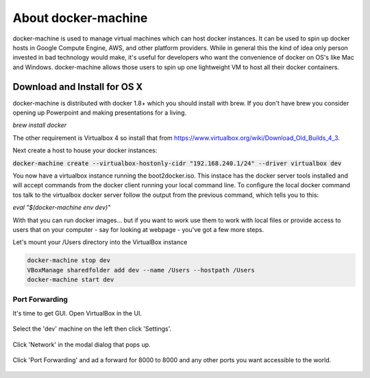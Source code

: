 About docker-machine
--------------------

docker-machine is used to manage virtual machines which can host docker
instances. It can be used to spin up docker hosts in Google Compute Engine, AWS,
and other platform providers. While in general this the kind of idea only person
invested in bad technology would make, it's useful for developers who want the
convenience of docker on OS's like Mac and Windows. docker-machine allows those
users to spin up one lightweight VM to host all their docker containers.


Download and Install for OS X
=============================

docker-machine is distributed with docker 1.8+ which you should install with brew. If you
don't have brew you consider opening up Powerpoint and making presentations for a
living.

`brew install docker`

The other requirement is Virtualbox 4 so install that from
https://www.virtualbox.org/wiki/Download_Old_Builds_4_3.

Next create a host to house your docker instances:

:code:`docker-machine create --virtualbox-hostonly-cidr "192.168.240.1/24" --driver virtualbox dev`

You now have a virtualbox instance running the boot2docker.iso. This instace has the docker
server tools installed and will accept commands from the docker client running your local
command line. To configure the local docker command tos talk to the virtualbox docker server
follow the output from the previous command, which tells you to this:

`eval "$(docker-machine env dev)"`

With that you can run docker images... but if you want to work use them to work with local
files or provide access to users that on your computer - say for looking at webpage - you've
got a few more steps.

Let's mount your /Users directory into the VirtualBox instance

.. code:: bash

  docker-machine stop dev
  VBoxManage sharedfolder add dev --name /Users --hostpath /Users
  docker-machine start dev

Port Forwarding
###############

It's time to get GUI. Open VirtualBox in the UI.

.. figure:: screenshots/vb-main.png
    :width: 550px
    :align: center

Select the 'dev' machine on the left then click 'Settings'.

.. figure:: screenshots/vb-main-settings.png
    :width: 550px
    :align: center

Click 'Network' in the modal dialog that pops up.

.. figure:: screenshots/vb-main-settings-network.png
    :width: 550px
    :align: center

Click 'Port Forwarding' and ad a forward for 8000 to 8000 and any other ports you want
accessible to the world.

.. figure:: screenshots/vb-port-forward-initial.png
    :width: 550px
    :align: center
